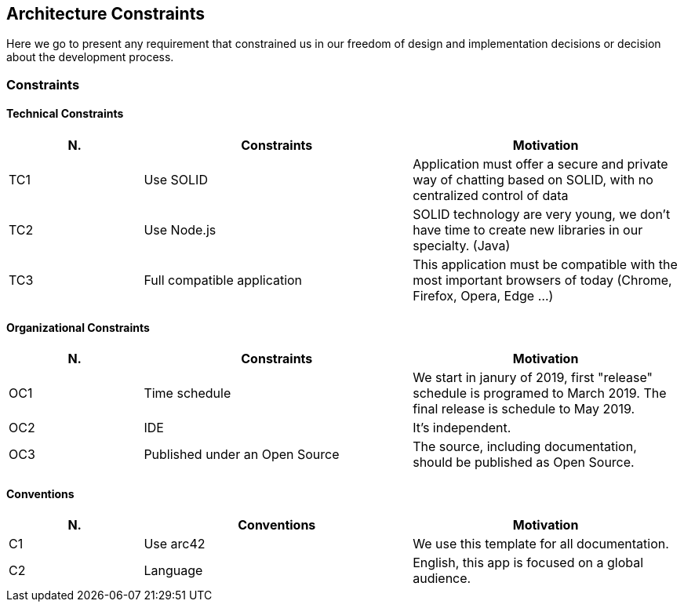 [[section-architecture_constraints]]
== Architecture Constraints
Here we go to present any requirement that constrained us in our freedom of design and implementation decisions or decision about the development process.

=== Constraints
==== Technical Constraints
[options="header",cols="1,2,2"]
|===
|N.| Constraints| Motivation
|TC1| Use SOLID | Application must offer a secure and private way of chatting based on SOLID, with no centralized control of data 
|TC2| Use Node.js | SOLID technology are very young, we don't have time to create new libraries in our specialty. (Java)
|TC3| Full compatible application | This application must be compatible with the most important browsers of today (Chrome, Firefox, Opera, Edge ...)
|TC4| Most POD providers currently have a size quota that will affect how we handle MIME files in our chat.
|===

==== Organizational Constraints

[options="header",cols="1,2,2"]
|===
|N.| Constraints| Motivation
|OC1| Time schedule | We start in janury of 2019, first "release" schedule is programed to March 2019. The final release is schedule to May 2019.
|OC2| IDE | It's independent.
|OC3| Published under an Open Source | The source, including documentation, should be published as Open Source.
|===

==== Conventions

[options="header",cols="1,2,2"]
|===
|N.| Conventions | Motivation
|C1| Use arc42 | We use this template for all documentation.
|C2| Language | English, this app is focused on a global audience.
|===


